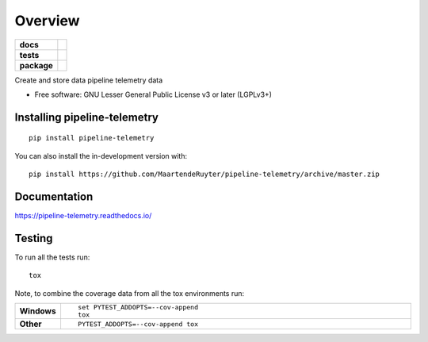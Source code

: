 ========
Overview
========

.. start-badges

.. list-table::
    :stub-columns: 1

    * - docs
      - |docs|
    * - tests
      - | |travis| |requires|
        | |codecov|
    * - package
      - | |version| |wheel|
        | |supported-versions|
        | |supported-implementations|
        | |commits-since|
.. |docs| image:: https://readthedocs.org/projects/pipeline-telemetry/badge/?style=flat
    :target: https://pipeline-telemetry.readthedocs.io/
    :alt: Documentation Status

.. |travis| image:: https://api.travis-ci.com/MaartendeRuyter/pipeline-telemetry.svg?branch=master
    :alt: Travis-CI Build Status
    :target: https://travis-ci.com/github/MaartendeRuyter/pipeline-telemetry

.. |requires| image:: https://requires.io/github/MaartendeRuyter/pipeline-telemetry/requirements.svg?branch=master
    :alt: Requirements Status
    :target: https://requires.io/github/MaartendeRuyter/pipeline-telemetry/requirements/?branch=master

.. |codecov| image:: https://codecov.io/gh/MaartendeRuyter/pipeline-telemetry/branch/master/graphs/badge.svg?branch=master
    :alt: Coverage Status
    :target: https://codecov.io/github/MaartendeRuyter/pipeline-telemetry

.. |version| image:: https://img.shields.io/pypi/v/pipeline-telemetry.svg
    :alt: PyPI Package latest release
    :target: https://pypi.org/project/pipeline-telemetry

.. |wheel| image:: https://img.shields.io/pypi/wheel/pipeline-telemetry.svg
    :alt: PyPI Wheel
    :target: https://pypi.org/project/pipeline-telemetry

.. |supported-versions| image:: https://img.shields.io/pypi/pyversions/pipeline-telemetry.svg
    :alt: Supported versions
    :target: https://pypi.org/project/pipeline-telemetry

.. |supported-implementations| image:: https://img.shields.io/pypi/implementation/pipeline-telemetry.svg
    :alt: Supported implementations
    :target: https://pypi.org/project/pipeline-telemetry

.. |commits-since| image:: https://img.shields.io/github/commits-since/MaartendeRuyter/pipeline-telemetry/v0.0.1.svg
    :alt: Commits since latest release
    :target: https://github.com/MaartendeRuyter/pipeline-telemetry/compare/v0.0.1...master



.. end-badges

Create and store data pipeline telemetry data

* Free software: GNU Lesser General Public License v3 or later (LGPLv3+)

Installing pipeline-telemetry
=============================

::

    pip install pipeline-telemetry

You can also install the in-development version with::

    pip install https://github.com/MaartendeRuyter/pipeline-telemetry/archive/master.zip


Documentation
=============


https://pipeline-telemetry.readthedocs.io/


Testing
=======

To run all the tests run::

    tox

Note, to combine the coverage data from all the tox environments run:

.. list-table::
    :widths: 10 90
    :stub-columns: 1

    - - Windows
      - ::

            set PYTEST_ADDOPTS=--cov-append
            tox

    - - Other
      - ::

            PYTEST_ADDOPTS=--cov-append tox
